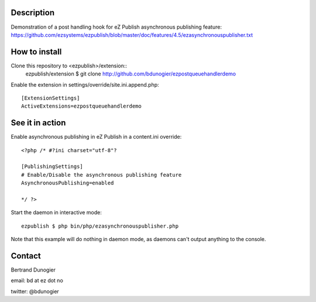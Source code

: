 Description
===========

Demonstration of a post handling hook for eZ Publish asynchronous publishing feature:
https://github.com/ezsystems/ezpublish/blob/master/doc/features/4.5/ezasynchronouspublisher.txt

How to install
==============

Clone this repository to <ezpublish>/extension::
    ezpublish/extension $ git clone http://github.com/bdunogier/ezpostqueuehandlerdemo

Enable the extension in settings/override/site.ini.append.php::

    [ExtensionSettings]
    ActiveExtensions=ezpostqueuehandlerdemo

See it in action
================
Enable asynchronous publishing in eZ Publish in a content.ini override::

    <?php /* #?ini charset="utf-8"?

    [PublishingSettings]
    # Enable/Disable the asynchronous publishing feature
    AsynchronousPublishing=enabled

    */ ?>

Start the daemon in interactive mode::

    ezpublish $ php bin/php/ezasynchronouspublisher.php

Note that this example will do nothing in daemon mode, as daemons can't output anything to the console.

Contact
=======

Bertrand Dunogier

email: bd at ez dot no

twitter: @bdunogier